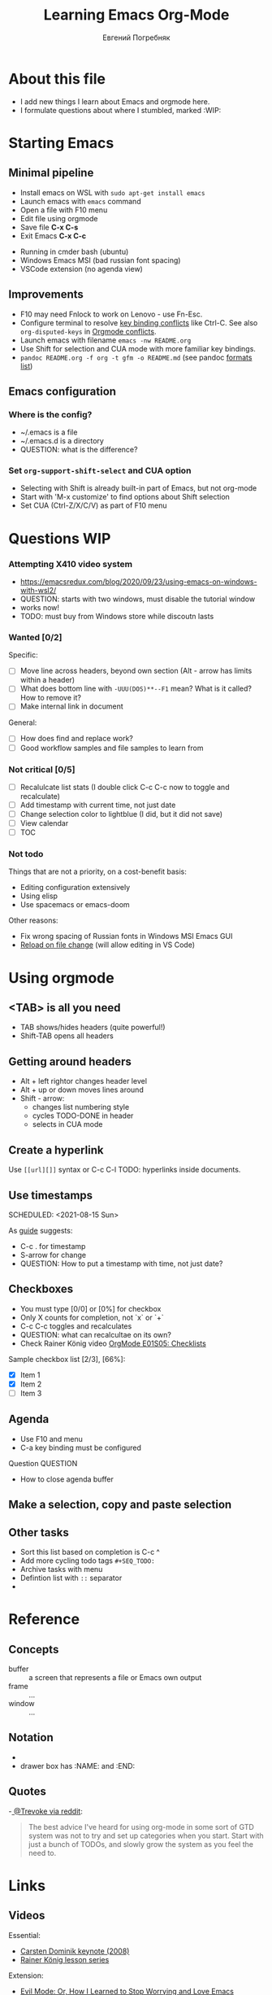 #+AUTHOR:    Евгений Погребняк
#+TITLE:     Learning Emacs Org-Mode
#+EMAIL:     e.pogrenyak@gmail.com
#+SEQ_TODO: WAITING(w) TODO(t) WIP(p) SOMEDAY(s) | DONE(d) CANCELLED(f)
#+ARCHIVE: ARCHIVE.org::

* About this file

- I add new things I learn about Emacs and orgmode here.
- I formulate questions about where I stumbled, marked :WIP:

* Starting Emacs
** Minimal pipeline

 - Install emacs on WSL with =sudo apt-get install emacs= 
 - Launch emacs with =emacs= command
 - Open a file with F10 menu
 - Edit file using orgmode
 - Save file *C-x C-s*
 - Exit Emacs *C-x C-c*

:INSTALL: 
  
 - Running in cmder bash (ubuntu)
 - Windows Emacs MSI (bad russian font spacing)
 - VSCode extension (no agenda view)

:END:

** Improvements

  - F10 may need Fnlock to work on Lenovo - use Fn-Esc.
  - Configure terminal to resolve [[https://emacs.stackexchange.com/questions/68105/how-to-use-ctrl-c-on-wsl-key-binding-conflict][key binding conflicts]] like Ctrl-C. See also =org-disputed-keys= in [[https://orgmode.org/manual/Conflicts.html][Orgmode conflicts]].
  - Launch emacs with filename =emacs -nw README.org=
  - Use Shift for selection and CUA mode with more familiar key bindings. 
  - =pandoc README.org -f org -t gfm -o README.md= (see pandoc [[https://pandoc.org/MANUAL.html#general-options][formats list]])

** Emacs configuration
*** Where is the config?

    - ~/.emacs is a file 
    - ~/.emacs.d is a directory
    - QUESTION: what is the difference? 

*** Set =org-support-shift-select= and CUA option
  
    - Selecting with Shift is already built-in part of Emacs, but not org-mode
    - Start with 'M-x customize' to find options about Shift selection
    - Set CUA (Ctrl-Z/X/C/V) as part of F10 menu

* Questions                                                             :WIP:
*** Attempting X410 video system                                        

 - https://emacsredux.com/blog/2020/09/23/using-emacs-on-windows-with-wsl2/
 - QUESTION: starts with two windows, must disable the tutorial window
 - works now!
 - TODO: must buy from Windows store while discoutn lasts

*** Wanted [0/2]

   Specific:
   - [ ] Move line across headers, beyond own section (Alt - arrow has limits within a header)    
   - [ ] What does bottom line with =-UUU(DOS)**--F1= mean? What is it called? How to remove it?
   - [ ] Make internal link in document

   General:
   - [ ] How does find and replace work?
   - [ ] Good workflow samples and file samples to learn from 
  
*** Not critical [0/5]

   - [ ] Recalulcate list stats (I double click C-c C-c now to toggle and recalculate)
   - [ ] Add timestamp with current time, not just date 
   - [ ] Change selection color to lightblue (I did, but it did not save)
   - [ ] View calendar
   - [ ] TOC
 
*** Not todo

   Things that are not a priority, on a cost-benefit basis:

   - Editing configuration extensively
   - Using elisp 
   - Use spacemacs or emacs-doom 

   Other reasons:
 
   - Fix wrong spacing of Russian fonts in Windows MSI Emacs GUI
   - [[https://emacs.stackexchange.com/questions/169/how-do-i-reload-a-file-in-a-buffer?newreg=a3feb7dd0515464f962f420449b8f1a5][Reload on file change]] (will allow editing in VS Code)

* Using orgmode
** <TAB> is all you need

- TAB shows/hides headers (quite powerful!)
- Shift-TAB opens all headers 

** Getting around headers

- Alt + left rightor  changes header level
- Alt + up or down moves lines around
- Shift - arrow: 
  - changes list numbering style
  - cycles TODO-DONE in header
  - selects in CUA mode

** Create a hyperlink

 Use =[[url][]]= syntax or C-c C-l
 TODO: hyperlinks inside documents.

** Use timestamps

 SCHEDULED: <2021-08-15 Sun>

 As [[https://orgmode.org/guide/Creating-Timestamps.html#Creating-Timestamps][guide]] suggests:

   - C-c . for timestamp
   - S-arrow for change
   - QUESTION: How to put a timestamp with time, not just date?

** Checkboxes

   - You must type [0/0] or [0%] for checkbox
   - Only X counts for completion, not `x` or `+`
   - C-c C-c toggles and recalculates
   - QUESTION: what can recalcultae on its own?
   - Check Rainer König video  [[https://www.youtube.com/watch?v=gvgfmED8RD4&list=PLVtKhBrRV_ZkPnBtt_TD1Cs9PJlU0IIdE&index=5&t=444s][OrgMode E01S05: Checklists]]

   Sample checkbox list [2/3], [66%]:

     - [X] Item 1
     - [X] Item 2
     - [ ] Item 3
       
** Agenda

    - Use F10 and menu
    - C-a key binding must be configured

**** Question :QUESTION:

    - How to close agenda buffer
** Make a selection, copy and paste selection 
** Other tasks
   - Sort this list based on completion is C-c ^
   - Add more cycling todo tags =#+SEQ_TODO:= 
   - Archive tasks with menu
   - Defintion list with =::= separator
   -  

* Reference
** Concepts

 - buffer :: a screen that represents a file or Emacs own output
 - frame :: ...
 - window :: ...

** Notation

  - * is always a header  
  - drawer box has :NAME: and :END:     

** Quotes

-[[https://www.reddit.com/r/emacs/comments/42qr9h/orgmode_for_gtd/d0fupy5?utm_source=share&utm_medium=web2x&context=3][ @Trevoke via reddit]]:

#+BEGIN_QUOTE
The best advice I've heard for using org-mode in some sort of GTD system 
was not to try and set up categories when you start. 
Start with just a bunch of TODOs, and slowly grow the system as you feel the need to.
#+END_QUOTE

* Links

** Videos

Essential:

 - [[https://www.youtube.com/watch?v=oJTwQvgfgMM][Carsten Dominik keynote (2008)]]
 - [[https://www.youtube.com/playlist?list=PLVtKhBrRV_ZkPnBtt_TD1Cs9PJlU0IIdE][Rainer König lesson series]]

Extension:

 - [[https://www.youtube.com/watch?v=JWD1Fpdd4Pc][Evil Mode: Or, How I Learned to Stop Worrying and Love Emacs]]
 - [[https://www.youtube.com/watch?v=ZbxUJz6a9Io][Andrew Tropin - Modern Emacs (2021)]]

Academic:

 - [[https://arxiv.org/abs/2008.06030][On the design of text editors]]

** Blogs and success stories
 
 - https://sachachua.com/blog/2014/01/tips-learning-org-mode-emacs/
 - https://blog.aaronbieber.com/2016/09/24/an-agenda-for-life-with-org-mode.html

** Orgfiles on github

 - https://github.com/abcdw/notes/blob/master/notes/20210805075718-the_modern_emacs.org

